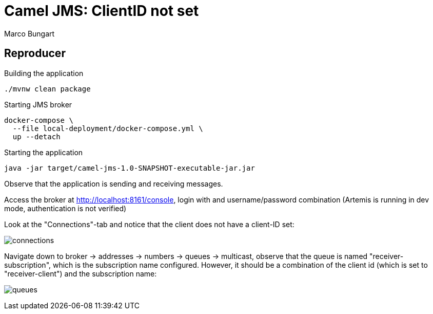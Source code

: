 = Camel JMS: ClientID not set
:author: Marco Bungart

== Reproducer
.Building the application
[source, bash]
----
./mvnw clean package
----

.Starting JMS broker
[source, bash]
----
docker-compose \
  --file local-deployment/docker-compose.yml \
  up --detach
----

.Starting the application
[source, bash]
----
java -jar target/camel-jms-1.0-SNAPSHOT-executable-jar.jar
----

Observe that the application is sending and receiving messages.

Access the broker at link:http://localhost:8161/console[], login with and username/password combination (Artemis is running in dev mode, authentication is not verified)

Look at the "Connections"-tab and notice that the client does not have a client-ID set:

image:include/connections.png[]

Navigate down to broker -> addresses -> numbers -> queues -> multicast, observe that the queue is named "receiver-subscription", which is the subscription name configured. However, it should be a combination of the client id (which is set to "receiver-client") and the subscription name:

image:include/queues.png[]